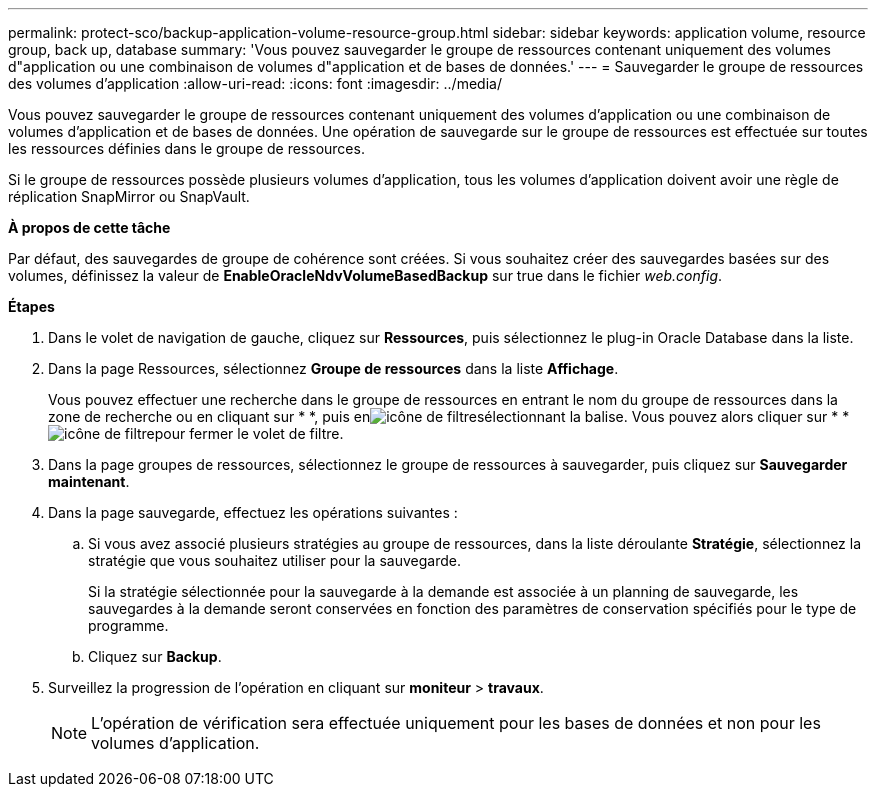 ---
permalink: protect-sco/backup-application-volume-resource-group.html 
sidebar: sidebar 
keywords: application volume, resource group, back up, database 
summary: 'Vous pouvez sauvegarder le groupe de ressources contenant uniquement des volumes d"application ou une combinaison de volumes d"application et de bases de données.' 
---
= Sauvegarder le groupe de ressources des volumes d'application
:allow-uri-read: 
:icons: font
:imagesdir: ../media/


[role="lead"]
Vous pouvez sauvegarder le groupe de ressources contenant uniquement des volumes d'application ou une combinaison de volumes d'application et de bases de données. Une opération de sauvegarde sur le groupe de ressources est effectuée sur toutes les ressources définies dans le groupe de ressources.

Si le groupe de ressources possède plusieurs volumes d'application, tous les volumes d'application doivent avoir une règle de réplication SnapMirror ou SnapVault.

*À propos de cette tâche*

Par défaut, des sauvegardes de groupe de cohérence sont créées. Si vous souhaitez créer des sauvegardes basées sur des volumes, définissez la valeur de *EnableOracleNdvVolumeBasedBackup* sur true dans le fichier _web.config_.

*Étapes*

. Dans le volet de navigation de gauche, cliquez sur *Ressources*, puis sélectionnez le plug-in Oracle Database dans la liste.
. Dans la page Ressources, sélectionnez *Groupe de ressources* dans la liste *Affichage*.
+
Vous pouvez effectuer une recherche dans le groupe de ressources en entrant le nom du groupe de ressources dans la zone de recherche ou en cliquant sur * *, puis enimage:../media/filter_icon.gif["icône de filtre"]sélectionnant la balise. Vous pouvez alors cliquer sur * *image:../media/filter_icon.gif["icône de filtre"]pour fermer le volet de filtre.

. Dans la page groupes de ressources, sélectionnez le groupe de ressources à sauvegarder, puis cliquez sur *Sauvegarder maintenant*.
. Dans la page sauvegarde, effectuez les opérations suivantes :
+
.. Si vous avez associé plusieurs stratégies au groupe de ressources, dans la liste déroulante *Stratégie*, sélectionnez la stratégie que vous souhaitez utiliser pour la sauvegarde.
+
Si la stratégie sélectionnée pour la sauvegarde à la demande est associée à un planning de sauvegarde, les sauvegardes à la demande seront conservées en fonction des paramètres de conservation spécifiés pour le type de programme.

.. Cliquez sur *Backup*.


. Surveillez la progression de l'opération en cliquant sur *moniteur* > *travaux*.
+

NOTE: L'opération de vérification sera effectuée uniquement pour les bases de données et non pour les volumes d'application.


